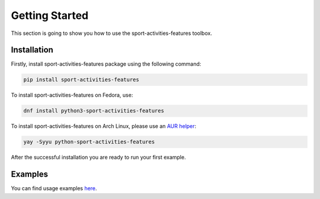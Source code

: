 Getting Started
===============

This section is going to show you how to use the sport-activities-features toolbox.

Installation
------------

Firstly, install sport-activities-features package using the following command:

.. code:: bash

    pip install sport-activities-features

To install sport-activities-features on Fedora, use:

.. code:: bash

    dnf install python3-sport-activities-features

To install sport-activities-features on Arch Linux, please use an `AUR helper <https://wiki.archlinux.org/title/AUR_helpers>`_:

.. code:: bash

    yay -Syyu python-sport-activities-features

After the successful installation you are ready to run your first example.

Examples
--------

You can find usage examples `here <https://github.com/firefly-cpp/sport-activities-features/tree/main/examples>`_.
